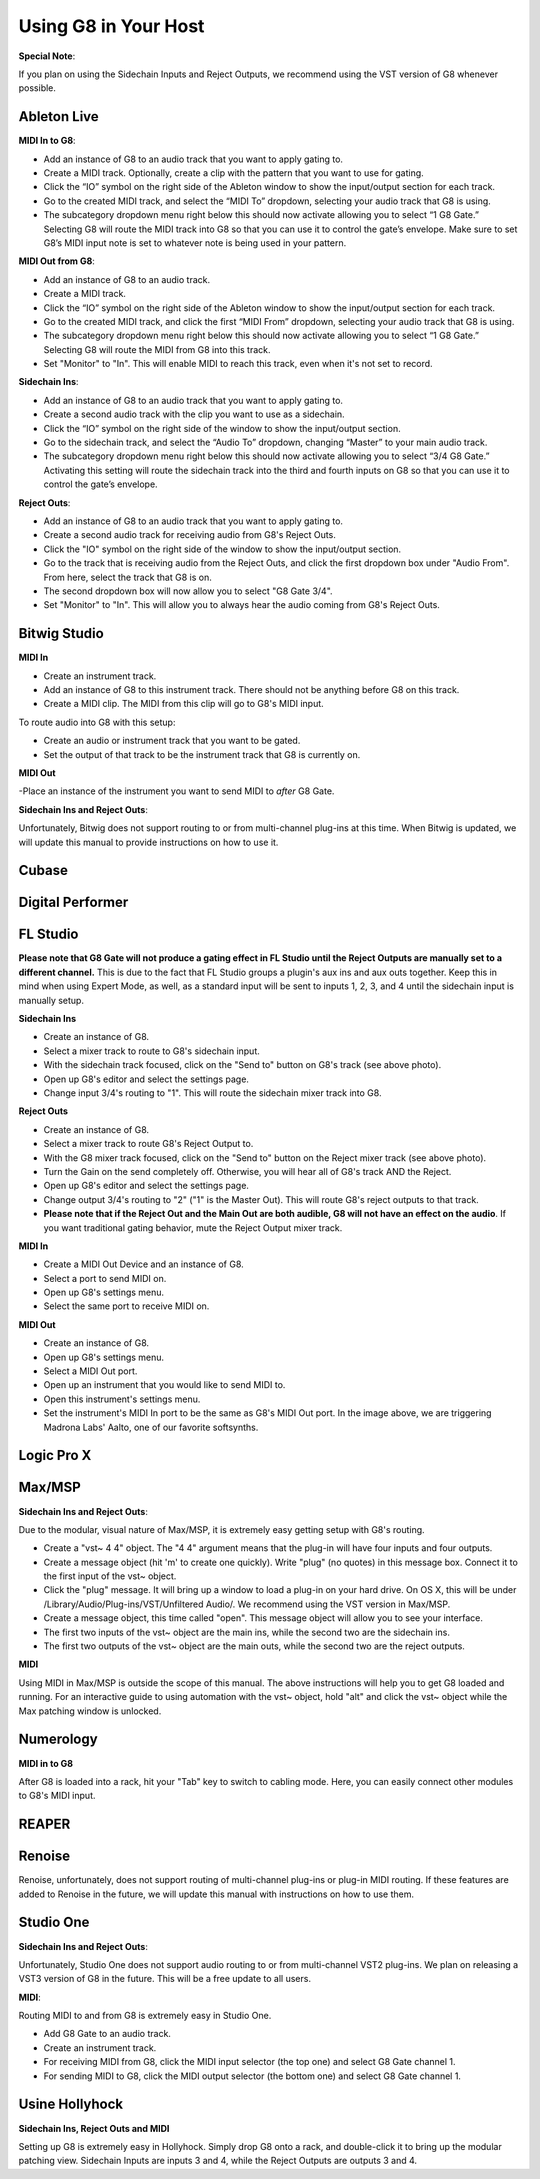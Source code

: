 Using G8 in Your Host
=====================

**Special Note**:

If you plan on using the Sidechain Inputs and Reject Outputs, we recommend using the VST version of G8 whenever possible.

Ableton Live
------------

.. image:: /images/abletonRouting.png

**MIDI In to G8**:

- Add an instance of G8 to an audio track that you want to apply gating to. 
- Create a MIDI track. Optionally, create a clip with the pattern that you want to use for gating. 
- Click the “IO” symbol on the right side of the Ableton window to show the input/output section for each track.
- Go to the created MIDI track, and select the “MIDI To” dropdown, selecting your audio track that G8 is using. 
- The subcategory dropdown menu right below this should now activate allowing you to select “1 G8 Gate.” Selecting G8 will route the MIDI track into G8 so that you can use it to control the gate’s envelope. Make sure to set G8’s MIDI input note is set to whatever note is being used in your pattern.

**MIDI Out from G8**:

- Add an instance of G8 to an audio track. 
- Create a MIDI track.
- Click the “IO” symbol on the right side of the Ableton window to show the input/output section for each track.
- Go to the created MIDI track, and click the first “MIDI From” dropdown, selecting your audio track that G8 is using. 
- The subcategory dropdown menu right below this should now activate allowing you to select “1 G8 Gate.” Selecting G8 will route the MIDI from G8 into this track.
- Set "Monitor" to "In". This will enable MIDI to reach this track, even when it's not set to record.

**Sidechain Ins**:

- Add an instance of G8 to an audio track that you want to apply gating to. 
- Create a second audio track with the clip you want to use as a sidechain. 
- Click the “IO” symbol on the right side of the window to show the input/output section. 
- Go to the sidechain track, and select the “Audio To” dropdown, changing “Master” to your main audio track. 
- The subcategory dropdown menu right below this should now activate allowing you to select “3/4 G8 Gate.” Activating this setting will route the sidechain track into the third and fourth inputs on G8 so that you can use it to control the gate’s envelope.

**Reject Outs**:

- Add an instance of G8 to an audio track that you want to apply gating to.
- Create a second audio track for receiving audio from G8's Reject Outs.
- Click the "IO" symbol on the right side of the window to show the input/output section.
- Go to the track that is receiving audio from the Reject Outs, and click the first dropdown box under "Audio From". From here, select the track that G8 is on.
- The second dropdown box will now allow you to select "G8 Gate 3/4".
- Set "Monitor" to "In". This will allow you to always hear the audio coming from G8's Reject Outs.


Bitwig Studio
-------------

.. image:: /images/bitwigMidi.png

**MIDI In**

- Create an instrument track.
- Add an instance of G8 to this instrument track. There should not be anything before G8 on this track.
- Create a MIDI clip. The MIDI from this clip will go to G8's MIDI input.

To route audio into G8 with this setup:

- Create an audio or instrument track that you want to be gated.
- Set the output of that track to be the instrument track that G8 is currently on.

**MIDI Out**

-Place an instance of the instrument you want to send MIDI to *after* G8 Gate.


**Sidechain Ins and Reject Outs**:

Unfortunately, Bitwig does not support routing to or from multi-channel plug-ins at this time. When Bitwig is updated, we will update this manual to provide instructions on how to use it.

Cubase
------

Digital Performer
-----------------

FL Studio
---------

**Please note that G8 Gate will not produce a gating effect in FL Studio until the Reject Outputs are manually set to a different channel.** This is due to the fact that FL Studio groups a plugin's aux ins and aux outs together. Keep this in mind when using Expert Mode, as well, as a standard input will be sent to inputs 1, 2, 3, and 4 until the sidechain input is manually setup.

.. image:: /images/flstudioSidechain.png

**Sidechain Ins**

- Create an instance of G8.
- Select a mixer track to route to G8's sidechain input.
- With the sidechain track focused, click on the "Send to" button on G8's track (see above photo).
- Open up G8's editor and select the settings page.
- Change input 3/4's routing to "1". This will route the sidechain mixer track into G8.

.. image:: /images/flstudioReject.png

**Reject Outs**

- Create an instance of G8.
- Select a mixer track to route G8's Reject Output to.
- With the G8 mixer track focused, click on the "Send to" button on the Reject mixer track (see above photo).
- Turn the Gain on the send completely off. Otherwise, you will hear all of G8's track AND the Reject.
- Open up G8's editor and select the settings page.
- Change output 3/4's routing to "2" ("1" is the Master Out). This will route G8's reject outputs to that track.
- **Please note that if the Reject Out and the Main Out are both audible, G8 will not have an effect on the audio**. If you want traditional gating behavior, mute the Reject Output mixer track.

.. image:: /images/flstudioMidi.png

**MIDI In**

- Create a MIDI Out Device and an instance of G8.
- Select a port to send MIDI on.
- Open up G8's settings menu.
- Select the same port to receive MIDI on.

**MIDI Out**

- Create an instance of G8.
- Open up G8's settings menu.
- Select a MIDI Out port.
- Open up an instrument that you would like to send MIDI to.
- Open this instrument's settings menu.
- Set the instrument's MIDI In port to be the same as G8's MIDI Out port. In the image above, we are triggering Madrona Labs' Aalto, one of our favorite softsynths.


Logic Pro X
-----------

Max/MSP
-------

.. image:: /images/maxMSPRouting.png

**Sidechain Ins and Reject Outs**:

Due to the modular, visual nature of Max/MSP, it is extremely easy getting setup with G8's routing.

- Create a "vst~ 4 4" object. The "4 4" argument means that the plug-in will have four inputs and four outputs.
- Create a message object (hit 'm' to create one quickly). Write "plug" (no quotes) in this message box. Connect it to the first input of the vst~ object.
- Click the "plug" message. It will bring up a window to load a plug-in on your hard drive. On OS X, this will be under /Library/Audio/Plug-ins/VST/Unfiltered Audio/. We recommend using the VST version in Max/MSP.
- Create a message object, this time called "open". This message object will allow you to see your interface.
- The first two inputs of the vst~ object are the main ins, while the second two are the sidechain ins.
- The first two outputs of the vst~ object are the main outs, while the second two are the reject outputs.

**MIDI**

Using MIDI in Max/MSP is outside the scope of this manual. The above instructions will help you to get G8 loaded and running. For an interactive guide to using automation with the vst~ object, hold "alt" and click the vst~ object while the Max patching window is unlocked.


Numerology
----------

.. image:: /images/numerology.png

**MIDI in to G8**

After G8 is loaded into a rack, hit your "Tab" key to switch to cabling mode. Here, you can easily connect other modules to G8's MIDI input.

REAPER
------

Renoise
-------

Renoise, unfortunately, does not support routing of multi-channel plug-ins or plug-in MIDI routing. If these features are added to Renoise in the future, we will update this manual with instructions on how to use them.


Studio One
----------

**Sidechain Ins and Reject Outs**:

Unfortunately, Studio One does not support audio routing to or from multi-channel VST2 plug-ins. We plan on releasing a VST3 version of G8 in the future. This will be a free update to all users.

.. image:: /images/studioOneMidi.png

**MIDI**:

Routing MIDI to and from G8 is extremely easy in Studio One.

- Add G8 Gate to an audio track.
- Create an instrument track.
- For receiving MIDI from G8, click the MIDI input selector (the top one) and select G8 Gate channel 1.
- For sending MIDI to G8, click the MIDI output selector (the bottom one) and select G8 Gate channel 1.


Usine Hollyhock
---------------

.. image:: /images/usine.png

**Sidechain Ins, Reject Outs and MIDI**

Setting up G8 is extremely easy in Hollyhock. Simply drop G8 onto a rack, and double-click it to bring up the modular patching view. Sidechain Inputs are inputs 3 and 4, while the Reject Outputs are outputs 3 and 4.
